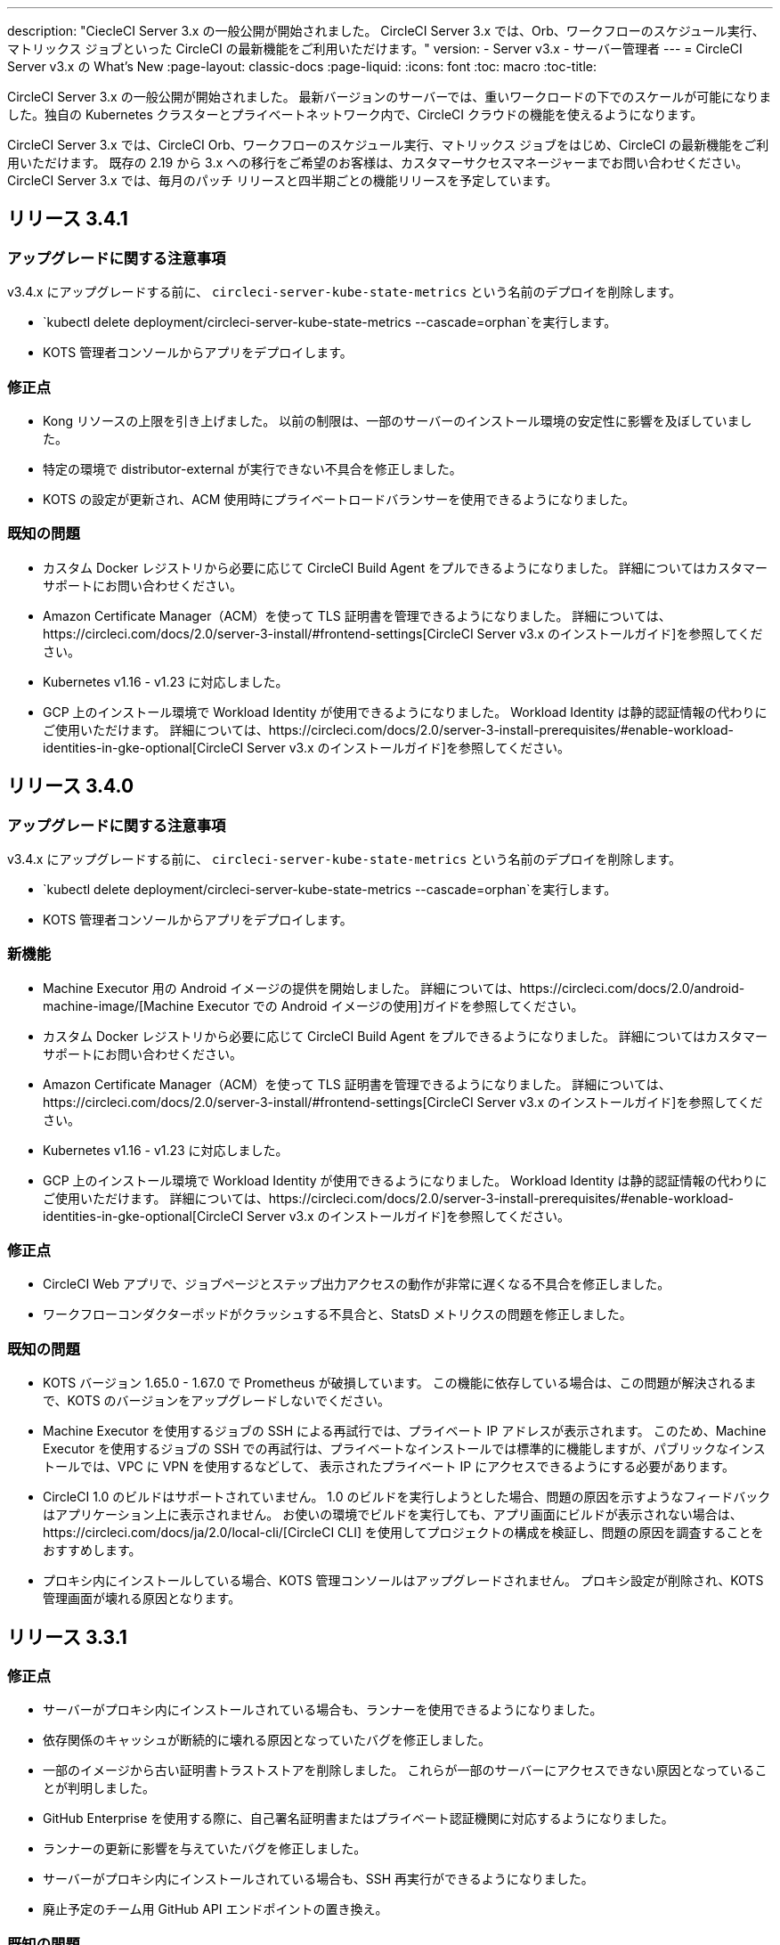 ---
description: "CiecleCI Server 3.x の一般公開が開始されました。 CircleCI Server 3.x では、Orb、ワークフローのスケジュール実行、マトリックス ジョブといった CircleCI の最新機能をご利用いただけます。"
version:
- Server v3.x
- サーバー管理者
---
= CircleCI Server v3.x の What's New
:page-layout: classic-docs
:page-liquid:
:icons: font
:toc: macro
:toc-title:

CircleCI Server 3.x の一般公開が開始されました。 最新バージョンのサーバーでは、重いワークロードの下でのスケールが可能になりました。独自の Kubernetes クラスターとプライベートネットワーク内で、CircleCI クラウドの機能を使えるようになります。

CircleCI Server 3.x では、CircleCI Orb、ワークフローのスケジュール実行、マトリックス ジョブをはじめ、CircleCI の最新機能をご利用いただけます。 既存の 2.19 から 3.x への移行をご希望のお客様は、カスタマーサクセスマネージャーまでお問い合わせください。 CircleCI Server 3.x では、毎月のパッチ リリースと四半期ごとの機能リリースを予定しています。

toc::[]

== リリース 3.4.1

=== アップグレードに関する注意事項

v3.4.x にアップグレードする前に、 `circleci-server-kube-state-metrics` という名前のデプロイを削除します。

* `kubectl delete deployment/circleci-server-kube-state-metrics --cascade=orphan`を実行します。
* KOTS 管理者コンソールからアプリをデプロイします。

=== 修正点

* Kong リソースの上限を引き上げました。 以前の制限は、一部のサーバーのインストール環境の安定性に影響を及ぼしていました。
* 特定の環境で distributor-external が実行できない不具合を修正しました。
* KOTS の設定が更新され、ACM 使用時にプライベートロードバランサーを使用できるようになりました。

=== 既知の問題

* カスタム Docker レジストリから必要に応じて CircleCI Build Agent をプルできるようになりました。 詳細についてはカスタマーサポートにお問い合わせください。
* Amazon Certificate Manager（ACM）を使って TLS 証明書を管理できるようになりました。 詳細については、https://circleci.com/docs/2.0/server-3-install/#frontend-settings[CircleCI Server v3.x のインストールガイド]を参照してください。
* Kubernetes v1.16 - v1.23 に対応しました。
* GCP 上のインストール環境で Workload Identity が使用できるようになりました。 Workload Identity は静的認証情報の代わりにご使用いただけます。 詳細については、https://circleci.com/docs/2.0/server-3-install-prerequisites/#enable-workload-identities-in-gke-optional[CircleCI Server v3.x のインストールガイド]を参照してください。

== リリース 3.4.0

=== アップグレードに関する注意事項

v3.4.x にアップグレードする前に、 `circleci-server-kube-state-metrics` という名前のデプロイを削除します。

* `kubectl delete deployment/circleci-server-kube-state-metrics --cascade=orphan`を実行します。
* KOTS 管理者コンソールからアプリをデプロイします。

=== 新機能

* Machine Executor 用の Android イメージの提供を開始しました。 詳細については、https://circleci.com/docs/2.0/android-machine-image/[Machine Executor での Android イメージの使用]ガイドを参照してください。
* カスタム Docker レジストリから必要に応じて CircleCI Build Agent をプルできるようになりました。 詳細についてはカスタマーサポートにお問い合わせください。
* Amazon Certificate Manager（ACM）を使って TLS 証明書を管理できるようになりました。 詳細については、https://circleci.com/docs/2.0/server-3-install/#frontend-settings[CircleCI Server v3.x のインストールガイド]を参照してください。
* Kubernetes v1.16 - v1.23 に対応しました。
* GCP 上のインストール環境で Workload Identity が使用できるようになりました。 Workload Identity は静的認証情報の代わりにご使用いただけます。 詳細については、https://circleci.com/docs/2.0/server-3-install-prerequisites/#enable-workload-identities-in-gke-optional[CircleCI Server v3.x のインストールガイド]を参照してください。

=== 修正点

* CircleCI Web アプリで、ジョブページとステップ出力アクセスの動作が非常に遅くなる不具合を修正しました。
* ワークフローコンダクターポッドがクラッシュする不具合と、StatsD メトリクスの問題を修正しました。

=== 既知の問題

* KOTS バージョン 1.65.0 - 1.67.0 で Prometheus が破損しています。 この機能に依存している場合は、この問題が解決されるまで、KOTS のバージョンをアップグレードしないでください。
* Machine Executor を使用するジョブの SSH による再試行では、プライベート IP アドレスが表示されます。 このため、Machine Executor を使用するジョブの SSH での再試行は、プライベートなインストールでは標準的に機能しますが、パブリックなインストールでは、VPC に VPN を使用するなどして、 表示されたプライベート IP にアクセスできるようにする必要があります。
* CircleCI 1.0 のビルドはサポートされていません。 1.0 のビルドを実行しようとした場合、問題の原因を示すようなフィードバックはアプリケーション上に表示されません。 お使いの環境でビルドを実行しても、アプリ画面にビルドが表示されない場合は、https://circleci.com/docs/ja/2.0/local-cli/[CircleCI CLI] を使用してプロジェクトの構成を検証し、問題の原因を調査することをおすすめします。
* プロキシ内にインストールしている場合、KOTS 管理コンソールはアップグレードされません。 プロキシ設定が削除され、KOTS 管理画面が壊れる原因となります。

== リリース 3.3.1

=== 修正点

* サーバーがプロキシ内にインストールされている場合も、ランナーを使用できるようになりました。
* 依存関係のキャッシュが断続的に壊れる原因となっていたバグを修正しました。
* 一部のイメージから古い証明書トラストストアを削除しました。 これらが一部のサーバーにアクセスできない原因となっていることが判明しました。
* GitHub Enterprise を使用する際に、自己署名証明書またはプライベート認証機関に対応するようになりました。
* ランナーの更新に影響を与えていたバグを修正しました。
* サーバーがプロキシ内にインストールされている場合も、SSH 再実行ができるようになりました。
* 廃止予定のチーム用 GitHub API エンドポイントの置き換え。

=== 既知の問題

* Machine Executor を使用するジョブの SSH による再試行では、プライベート IP アドレスが表示されます。 このため、Machine Executor を使用するジョブの SSH での再試行は、プライベートなインストールでは標準的に機能しますが、パブリックなインストールでは、VPC に VPN を使用するなどして、表示されたプライベート IP にアクセスできるようにする必要があります。
* CircleCI 1.0 のビルドはサポートされていません。 CircleCI 1.0 のビルドを実行した場合、ビルドが実行されない上、アプリ画面上でエラーなどが表示されません。 お使いの環境でビルドを実行しても、アプリ画面にビルドが表示されない場合は、https://circleci.com/docs/2.0/local-cli/[CircleCI CLI] を使用してプロジェクトの構成を検証し、問題の原因を調査することをおすすめします。
* プロキシ内にインストールしている場合、KOTS 管理コンソールはアップグレードされません。 プロキシ設定が削除され、KOTS 管理者コンソールが壊れる原因になります。

== リリース 3.3.0

=== 新機能

* Nomad クライアントの拡張に Nomad Autoscaler が使用できるようになりました。 詳細については、 https://circleci.com/docs/2.0/server-3-install-build-services/#nomad-autoscaler[実行環境のインストール]を参照してください。
* https://circleci.com/docs/2.0/webhooks/[Webhook] が利用できるようになりました。
* インサイトダッシュボードが利用できるようになりました。
* IRSA (AWS) をオブジェクトストレージの認証キーの代わりに使用できるようになりました。
* ビルド通知を送信するメールアドレスを KOTS 管理者コンソールから設定できるようになりました。
* リバースプロキシを https://github.com/traefik/traefik-helm-chart[Traefik] から https://github.com/Kong/charts[Kong] に変更しました。 しかし、アップグレードの際の中断を最小限に留めるために、Kong   が使用するサービス名への変更はしておりません。 そのため、サービス名は、`circleci-server-traefik` と表示されますが、実際には Kong のサービスです。

=== 修正点

* Vault コンテナの Python を v3 にアップグレードしました。
* https://circleci.com/docs/2.0/server-3-operator-vm-service/#google-cloud-platform[GCP での共有 VPC アーキテクチャの使用に関するドキュメント]を改善しました。
* JVM のヒープサイズが更新され、`output-processor` がポッドメモリ制限の 80% まで使用できるようになりました。

=== 既知の問題

* 変更された Let's Encrypt 証明書での GitHub Enterprise の更新はサポートされていません。
* Let's Encrypt の新しいルート証明書 `isrgrootx1` は信頼できません。
* Machine Executor を使用するジョブの SSH による再試行では、プライベート IP アドレスが表示されます。 このため、Machine Executor を使用するジョブの SSH での再試行は、プライベートなインストールでは標準的に機能しますが、パブリックなインストールでは、VPC に VPN を使用するなどして、表示されたプライベート IP にアクセスできるようにする必要があります。
* 現在、同一の CircleCI Server アカウントで複数の組織が同じ名前のコンテキストを作ることが可能です。 これは、エラーや予期せぬ動作を引き起こす可能性があるため、お控えください。
* CircleCI 1.0 のビルドはサポートされていません。 CircleCI 1.0 のビルドを実行した場合、ビルドが実行されない上、アプリ画面上でエラーなどが表示されません。 お使いの環境でビルドを実行しても、アプリ画面にビルドが表示されない場合は、https://circleci.com/docs/2.0/local-cli/[CircleCI CLI] を使用してプロジェクトの構成を検証し、問題の原因を調査することをおすすめします。
* プロキシ内にインストールしている場合、KOTS 管理コンソールはアップグレードされません。 プロキシ設定が削除され、KOTS 管理者コンソールが壊れる原因になります。
* サーバーがプロキシ内にインストールされている場合、ランナーは使用できません。

== リリース 3.2.2

=== アップグレードに関する注意事項

* https://circleci.com/docs/api/v2/#operation/rerunWorkflow[ワークフローの再実行] のエンドポイントは、`accepted` メッセージではなくワークフロー ID を返すようになりました。

=== 修正点

* TLS は `frontend` の外側で終了するため、`frontend` コンテナから SSL サーバーを完全に削除しました。
* デフォルトの証明書ロジックを KOTS から Helm に移動しました。
* Server v3.x で使用されるビルドエージェントイメージのバージョンを修正しました。 以前のイメージは、ランナーで問題が発生していました。

=== 既知の問題

* Machine Executor を使用するジョブの SSH による再試行では、プライベート IP アドレスが表示されます。 このため、Machine Executor を使用するジョブの SSH での再試行は、 プライベートなインストールでは標準的に機能しますが、パブリックなインストールでは、VPC に VPN を使用するなどして、表示されたプライベート IP にアクセスできるようにする必要があります。
* 現在、同一の CircleCI Server アカウントで複数の組織が同じ名前のコンテキストを作ることが可能です。 これは、エラーや予期せぬ動作を引き起こす可能性があるため、お控えください。
* CircleCI 1.0 のビルドはサポートされていません。 CircleCI 1.0 のビルドを実行した場合、ビルドが実行されない上、アプリ画面上でエラーなどが表示されません。 お使いの環境でビルドを実行しても、アプリ画面にビルドが表示されない場合は、https://circleci.com/docs/2.0/local-cli/[CircleCI CLI] を使用してプロジェクトの構成を検証し、問題の原因を調査することをおすすめします。
* プロキシ内にインストールしている場合、KOTS 管理コンソールはアップグレードされません。 プロキシ設定が削除され、KOTS 管理者コンソールが壊れる原因になります。
* サーバーがプロキシ内にインストールされている場合、ランナーは使用できません。
* Let's Encrypt の証明書を生成できません。 独自の証明書を用意するか、デフォルトの証明書を使用する必要があります。

== リリース 3.2.1

=== アップグレードに関する注意事項

KOTS 管理者コンソールのメニューバーで*[Version History (バージョン履歴)] *を選択し、CircleCI Server v3.2.0 の *[Deploy (デプロイ)]* をクリックします。

See <<Upgrade notes>> before upgrading from v3.1.x to v3.2.x.

=== 新機能
* GCP 上でご使用で、プライベート VM がサポートされるようになりました。

=== 修正点
* mTLS がデフォルトで無効になりました。
* VM の SSH タイムアウトが 10 分に延長されました。
* プライベート VM がプライベート IP を要求するようになりました。

=== 既知の問題

* Machine Executor を使用するジョブの SSH による再試行では、プライベート IP アドレスが表示されます。 このため、Machine Executor を使用するジョブの SSH での再試行は、 プライベートなインストールでは標準的に機能しますが、パブリックなインストールでは、VPC に VPN を使用するなどして、表示されたプライベート IP にアクセスできるようにする必要があります。
* 現在、同一の CircleCI Server アカウントで複数の組織が同じ名前のコンテキストを作ることが可能です。 これは、エラーや予期せぬ動作を引き起こす可能性があるため、お控えください。
* CircleCI 1.0 のビルドはサポートされていません。 CircleCI 1.0 のビルドを実行した場合、ビルドが実行されない上、アプリ画面上でエラーなどが表示されません。 お使いの環境でビルドを実行しても、アプリ画面にビルドが表示されない場合は、https://circleci.com/docs/2.0/local-cli/[CircleCI CLI] を使用してプロジェクトの構成を検証し、問題の原因を調査することをおすすめします。
* プロキシ内にインストールしている場合、KOTS 管理コンソールはアップグレードされません。 プロキシ設定が削除され、KOTS 管理者コンソールが壊れる原因になります。
* サーバーがプロキシ内にインストールされている場合、ランナーは使用できません。
* Let's Encrypt の証明書を生成できません。 独自の証明書を用意するか、デフォルトの証明書を使用する必要があります。

== リリース 3.2.0

=== アップグレードに関する注意事項

KOTS 管理者コンソールのメニューバーで*[Version History (バージョン履歴)] *を選択し、CircleCI Server v3.2.0 の *[Deploy (デプロイ)]* をクリックします。

サーバー 3.1.x から 3.2 へのアップグレード時には、PostgreSQL ポッドの変更のためにダウンタイムが発生します。 このアップデートにより 2つの問題が発生する可能性があり、ここではその問題について説明します。

==== PostgreSQL ポッドが `[Pending(保留)]`のまま
アップグレード後に PostgreSQL ポッドが `[Pending(保留)]` 状態のままである場合、ポッドを以下の手順で 0 にスケールダウンしてから、再度スケールアップしてください。

PostgreSQL ポッドが `[Pending(保留)]`状態かどうかを確認するには、以下のコマンドを使用します。

```shell
$ kubectl get pod -l app.kubernetes.io/name=postgresql
NAME           READY   STATUS    RESTARTS   AGE
postgresql-0   1/1     Pending   0          3m
```

以下のコマンドにより、データを損失することなくポッドを 0 にスケールダウンし、アプリケーションポッドを終了することができます。

```shell
kubectl scale deployment -l layer=application --replicas 0
```

すべてのアプリケーション層のポッドが終了したら、以下の*いずれか*を実行します。

* KOTS 管理者コンソールからアップデートを再デプロイする*か*、
* *または*、以下の 2 つのコマンドを実行して、ポッドを再デプロイし、サーバーを機能的な状態に戻します。
+
```shell
kubectl scale deployment -l layer=application --replicas 1
```
+
その後、次のコマンドで `output-processor` をスケールアップします。
+
```shell
kubectl scale deployment output-processor --replicas 2

```

==== Traefikのポッドが指定通りに実行されない
アップグレード後に Traefik ポッドが 2 つあることに気付いた場合、新しいポッドが指定通りに実行されるように、古いポッドを見つけて削除する必要があります。

Traefik ポッドのステータスを確認するには、以下にコマンドを使用します。

```shell
$ kubectl get pod -l app=traefik
NAME                                      READY   STATUS    RESTARTS   AGE
circleci-server-traefik-9d6b86fd8-f7n2x   1/1     Running   0          24d
circleci-server-traefik-cf7d4d7f6-6mb5g   1/1     Error     0          3m
```

以下のコマンドで古い Traefik ポッドを削除します。

```shell
kubectl delete pod circleci-server-traefik-<older pod hash>
```

これにより、新しい Traefik ポッドが指定通りに実行されるようになります。

=== 新機能

* 完全なプライベートネットワーク環境でのインストールを必要とするお客様は、KOTS管理コンソールの設定画面からパブリックIPがVMに割り当てられないようにすることができます。 なお、非パブリックIPの設定を有効にした場合、実行中のジョブにSSHアクセスが必要なときは、VPCにVPNを設定するなどの回避策が必要となりますのでご注意ください。
* プロキシ経由でアウトバウンドの通信をしているお客様は、KOTS管理コンソールからプロキシの設定ができるようになりました。 サーバーのプロキシサポートの詳細については、https://circleci.com/docs/ja/2.0/server-3-operator-proxy/[サーバー 3.xのプロキシ設定]を参照してください。
* マシン実行環境に新たなリソースクラス、サイズ、Executorが追加されました。 具体的には、Arm (medium, large), Linux (medium, large, X large, XX large),Windows (medium, large, XX large)が利用可能となります。
* https://circleci.com/docs/ja/2.0/insights/[インサイトAPI]が、すべてのサーバーのお客様にご利用いただけるようになりました。 ビルドデータやその他のデータを活用して、チームのパフォーマンスや、ビルドやテストの健全性をより良く確認することができます。
* 管理画面を刷新し、インストール手順が更新されました。これにより、サーバーの設定や管理がより簡単になりました。
* VMサービスにカスタムLinux AMIが利用できるようになりました。
* SSL ターミネーションを無効にできるようになりました。 サーバーをファイアウォールの内側に置いている場合、これによりファイアウォールでの SSL ターミネーションが利用できます。
* 永続ボリュームのサイズを制御できるようになりました。 大規模なお客様の場合、初期の永続ボリュームのサイズがデフォルトでは小さすぎる場合がありました。 インストール時に永続ボリュームの設定を行うことができるようになり、必要なお客様にはより簡単に移行していただけます。 詳細については、 https://circleci.com/docs/ja/2.0/server-3-operator-extending-internal-volumes/[内部データベースのボリューム拡張]のドキュメントを参照してください。
* https://github.com/CircleCI-Public/server-terraform/blob/main/nomad-aws/main.tf[nomad client terraform]にNomadのオートスケーリングの例を追加しました。
* 「安全でない」ビルド成果物の提供可否が選択できるようになりました。 以前はこのオプションは隠されており、安全ではない可能性のあるアーティファクトはプレーンテキストとしてレンダリングされていました。 詳細については、 https://circleci.com/docs/ja/2.0/server-3-operator-build-artifacts/[CircleCI Server v3.x ビルド アーティファクト]を参照してください。

=== 修正点

* デフォルトの Windows Executor が記載と異なっていました。 サイズをドキュメントの記載やクラウド版に合わせて大きくしました。

=== 既知の問題

* KOTS 管理者の設定では、セットアップ中 Nomad mTLS を誤って`有効`に設定します。 Nomad クライアントがデプロイされるまで、 mTLS が`無効`になっている必要があります。
* Machine Executor を使用するジョブの SSH による再試行では、プライベート IP アドレスが表示されます。 このため、Machine Executor を使用するジョブの SSH での再試行は、 プライベートなインストールでは標準的に機能します。 しかし、パブリックなインストールでは、VPC に VPN を使用するなどして、表示されたプライベート IP にアクセスできるようにする必要があります。
* 現在、同一の CircleCI Server アカウントで複数の組織が同じ名前のコンテキストを作ることが可能です。 これは、エラーや予期せぬ動作を引き起こす可能性があるため、お控えください。
* CircleCI 1.0 のビルドはサポートされていません。 CircleCI 1.0 のビルドを実行した場合、ビルドが実行されない上、アプリ画面上でエラーなどが表示されません。 お使いの環境でビルドを実行しても、アプリ画面にビルドが表示されない場合は、 https://circleci.com/docs/2.0/local-cli/[CircleCI CLI] を使用してプロジェクトの構成を検証し、問題の原因を調査することをおすすめします。
* プロキシ内にインストールしている場合、KOTS 管理コンソールはアップグレードされません。 プロキシ設定が削除され、KOTS 管理者コンソールが壊れる原因になります。
* サーバーがプロキシ内にインストールされている場合、ランナーは使用できません。
* Let's Encrypt の証明書を生成できません。 独自の証明書を用意するか、デフォルトの証明書を使用する必要があります。

== リリース 3.1.0

=== アップグレードに関する注意事項

IMPORTANT: 本リリースでは、`frontend-external` ロード バランサーが廃止されました。 今後、受信トラフィックはすべて、`traefik` ロードバランサーにより処理されます。 以前の 3.x バージョンからアップデートする場合、`frontend-external` ロードバランサーを参照する DNS レコードを、`circleci-server-traefik`ロードバランサーを参照するように更新する必要があります。 Traefik ロードバランサーの外部 IP アドレスまたは DNS 名は、クラスタにアクセス可能なターミナルで `kubectl get svc/circleci-server-traefik` を実行することで取得できます。

DNS レコードを更新して既存の CircleCI Server をアップグレードするには、次の手順を実施してください。

. Retrieve the external IP or DNS name for the Traefik load balancer as described, or by looking the DNS A record for `app.<your domain name>` - this should already point to your Traefik load balancer.
. 既存の CircleCI Server のドメイン名を参照している DNS A レコードを見つけます (`app.` のサブドメインを参照しているものではないことに注意してください)。
. A レコードを、`app.`のサブドメインのレコードと同じ様に Traefik ロード バランサーを参照するように編集します。 DNS サービスによっては、編集結果が反映されるまで数分かかりる場合があります。

KOTS 管理者コンソールのメニューバーで*[Version History (バージョン履歴)] *を選択し、CircleCI Server v3.1.0 の *[Deploy (デプロイ)]* をクリックします。

=== 新機能

* Telegraf のプラグインをサーバーに追加してカスタマイズすることにより、例えば Datadog のようなサードパーティのモニタリングソリューションを使用できるようになりました。 詳細については、https://circleci.com/docs/ja/2.0/server-3-operator-metrics-and-monitoring/[メトリクスと監視に関するページ]を参照してください。
* CircleCI Server 環境を完全にプライベート化したいというお客様のご要望に応え、使用するロード バランサーをプライベートのもののみに限定するオプションが導入されました。 詳細については、https://circleci.com/docs/2.0/server-3-operator-load-balancers/[ロード バランサー]ガイドを参照してください。
* CircleCI Server 3.x では、オブジェクト ストレージにビルド アーティファクト、テスト結果、その他の状態をホストします。 すべての S3 互換ストレージと Google Cloud Storage がサポートされます。 設定方法について詳しくは、 https://circleci.com/docs/2.0/server-3-install/[インストールガイド] を参照してください。
* CircleCI Server でセットアップ ワークフローによるダイナミック コンフィグが利用できるようになりました。 詳細については、 https://circleci.com/blog/introducing-dynamic-config-via-setup-workflows/[ブログ記事] および https://circleci.com/docs/2.0/dynamic-config/[ダイナミックコンフィグ] を参照してください。
* CircleCI Server でランナーを利用できるようになりました。 インストール手順を含む詳細については、https://circleci.com/docs/ja/2.0/runner-overview/?section=executors-and-images[ランナーに関するページ]を参照してください。 ランナーを利用すると、CircleCI Server 環境で macOS Executor を使用できるほか、プライベート データ センターに CircleCI Server をインストールしている場合も VM サービス機能を使用できます。
* v3.0 よりフロントエンド ロード バランサーが廃止され、Ingress リソースと Traefik Ingress コントローラーに置き換えられました。 この変更に伴い、既存の DNS の再構成が必要になります。 詳細と手順については、https://circleci.com/docs/ja/2.0/server-3-whats-new/#release-3-1-0[CircleCI Server の新機能に関するページ]を参照してください。
* 次のサービスを外部化できるようになりました。 設定方法について詳しくは、https://circleci.com/docs/ja/2.0/server-3-install/[CircleCI Server v3.x のインストールに関するページ]を参照してください。
** Postgres
** MongoDB
** Vault
* バックアップと復元機能を利用できるようになりました。 詳細については、https://circleci.com/docs/ja/2.0/server-3-operator-backup-and-restore/[バックアップと復元に関するページ]を参照してください。
* クラスタのヘルス状態と使用状況のモニタリングのため、Prometheus がデフォルトで CircleCI Server と共にデプロイされるようになりました。 Prometheus の管理と設定は KOTS 管理者コンソールで行えます。 詳細については、https://circleci.com/docs/2.0/server-3-operator-metrics-and-monitoring/[メトリクスと監視に関するページ]を参照してください。
* 2 X-large リソース クラスがサポートされるようになりました。 大きいリソースクラスを使用する場合、Nomad クラスタもそれに合わせて十分なサイズにする必要があります。
* ビルドアーティファクトとテスト結果のライフサイクルを KOTS 管理者コンソールの *Storage Object Expiry* で設定できるようになりました。また、期限切れを無効にしてアーティファクトとテスト結果を無期限に保持するオプションも追加されました。

=== 修正点

* CircleCI のサポートバンドルにシークレットが漏れる原因となっていた一連のバグを修正しました。
  ** サードパーティのバグなどが原因で、シークレットの一部が誤って改変されていました。
  ** PostgresSQL により標準出力にシークレットが出力されていました。
  ** 一部の CircleCI サービスでシークレットが記録されていました。
* Nomad Terraform モジュールのネットワークセキュリティが強化されました。
* Terraform v0.15.0 以上がサポートされるようになりました。
* インストール スクリプトが更新され、最新バージョンの Terraform でサポートされている機能を使用できるようになりました。
* マシンの大規模なビルドが誤ったマシンタイプで実行される原因となっていたバグを修正しました。 マシンの大規模なビルドは、正しいクラス (vCPU 4 つ、15GB RAM) で実行されるようになりました。
* Vault のクライアント トークンの期限切れ時に contexts-service が起動しなくなるバグを修正しました。
* 準備完了前に `legacy-notifier` から準備完了と報告されるバグを修正しました。
* すべてのサービスで、JVM ヒープ サイズに関するパラメーターが削除されました。 ヒープ サイズはメモリ上限の半分に設定されます。
* ネットワーク設定と証明書に対する変更が、Traefik で自動的に検出されるようになりました。 これまでは、変更後に再起動が必要でした。
* CPU とメモリの最小要件が変更されました。 変更後の要件については、https://circleci.com/docs/ja/2.0/server-3-install-prerequisites/[インストールの前提条件に関するページ]を参照してください。

=== 既知の問題

* 現在、同一の CircleCI Server アカウントで複数の組織が同じ名前のコンテキストを作ることが可能です。 これは、エラーや予期せぬ動作を引き起こす可能性があるため、お控えください。
* CircleCI 1.0 のビルドはサポートされていません。 CircleCI 1.0 のビルドを実行した場合、ビルドが実行されない上、アプリ画面上でエラーなどが表示されません。 お使いの環境でビルドを実行しても、アプリ画面にビルドが表示されない場合は、 https://circleci.com/docs/2.0/local-cli/[CircleCI CLI] 
を使用してプロジェクトの構成を検証し、問題の原因を調査することをおすすめします。

== リリース 3.0.2

- アーティファクトが作成から 30 日後に表示されなくなるバグを修正しました。 アーティファクトの保持期間のデフォルト設定は無期限に変更されました。 また、KOTS 管理者コンソールでこの保持期間を設定できるようになりました。
- Traefik ポッドを手動で再起動しない限り、TLS 証明書の更新が Traefik で認識されないバグを修正しました。 今後、最初の KOTS デプロイ後に TLS 証明書が更新されると、Traefik ポッドは自動的に再起動されます。
- ポッドがメモリ不足になりクラッシュする `builds-service` のバグを修正しました。

== リリース 3.0.1

- 以前のバージョンは脆弱性のある PsExec を使用していたため、`build_agent` `version` のバージョンが更新されました。
- GitHub でのチェックが重複する問題を受け、`output-processor` の環境変数が変更されました。
- Flyway で管理される順不同のデータベース移行に対応するため、`vm-service` のデプロイ構成が変更されました。

ifndef::pdf[]
== 次に読む
CircleCl Server v3.x の詳しい情報については、以下をご覧ください。

* https://circleci.com/docs/2.0/server-3-overview[CircleCI Server 3.x の概要]
* https://circleci.com/docs/2.0/server-3-install-prerequisites[CircleCI Server 3.x のインストール]
* https://circleci.com/docs/2.0/server-3-install-migration[CircleCI Server 3.x への移行]
* https://circleci.com/docs/2.0/server-3-operator-overview[CircleCI Server 3.x の運用]
endif::pdf[]
